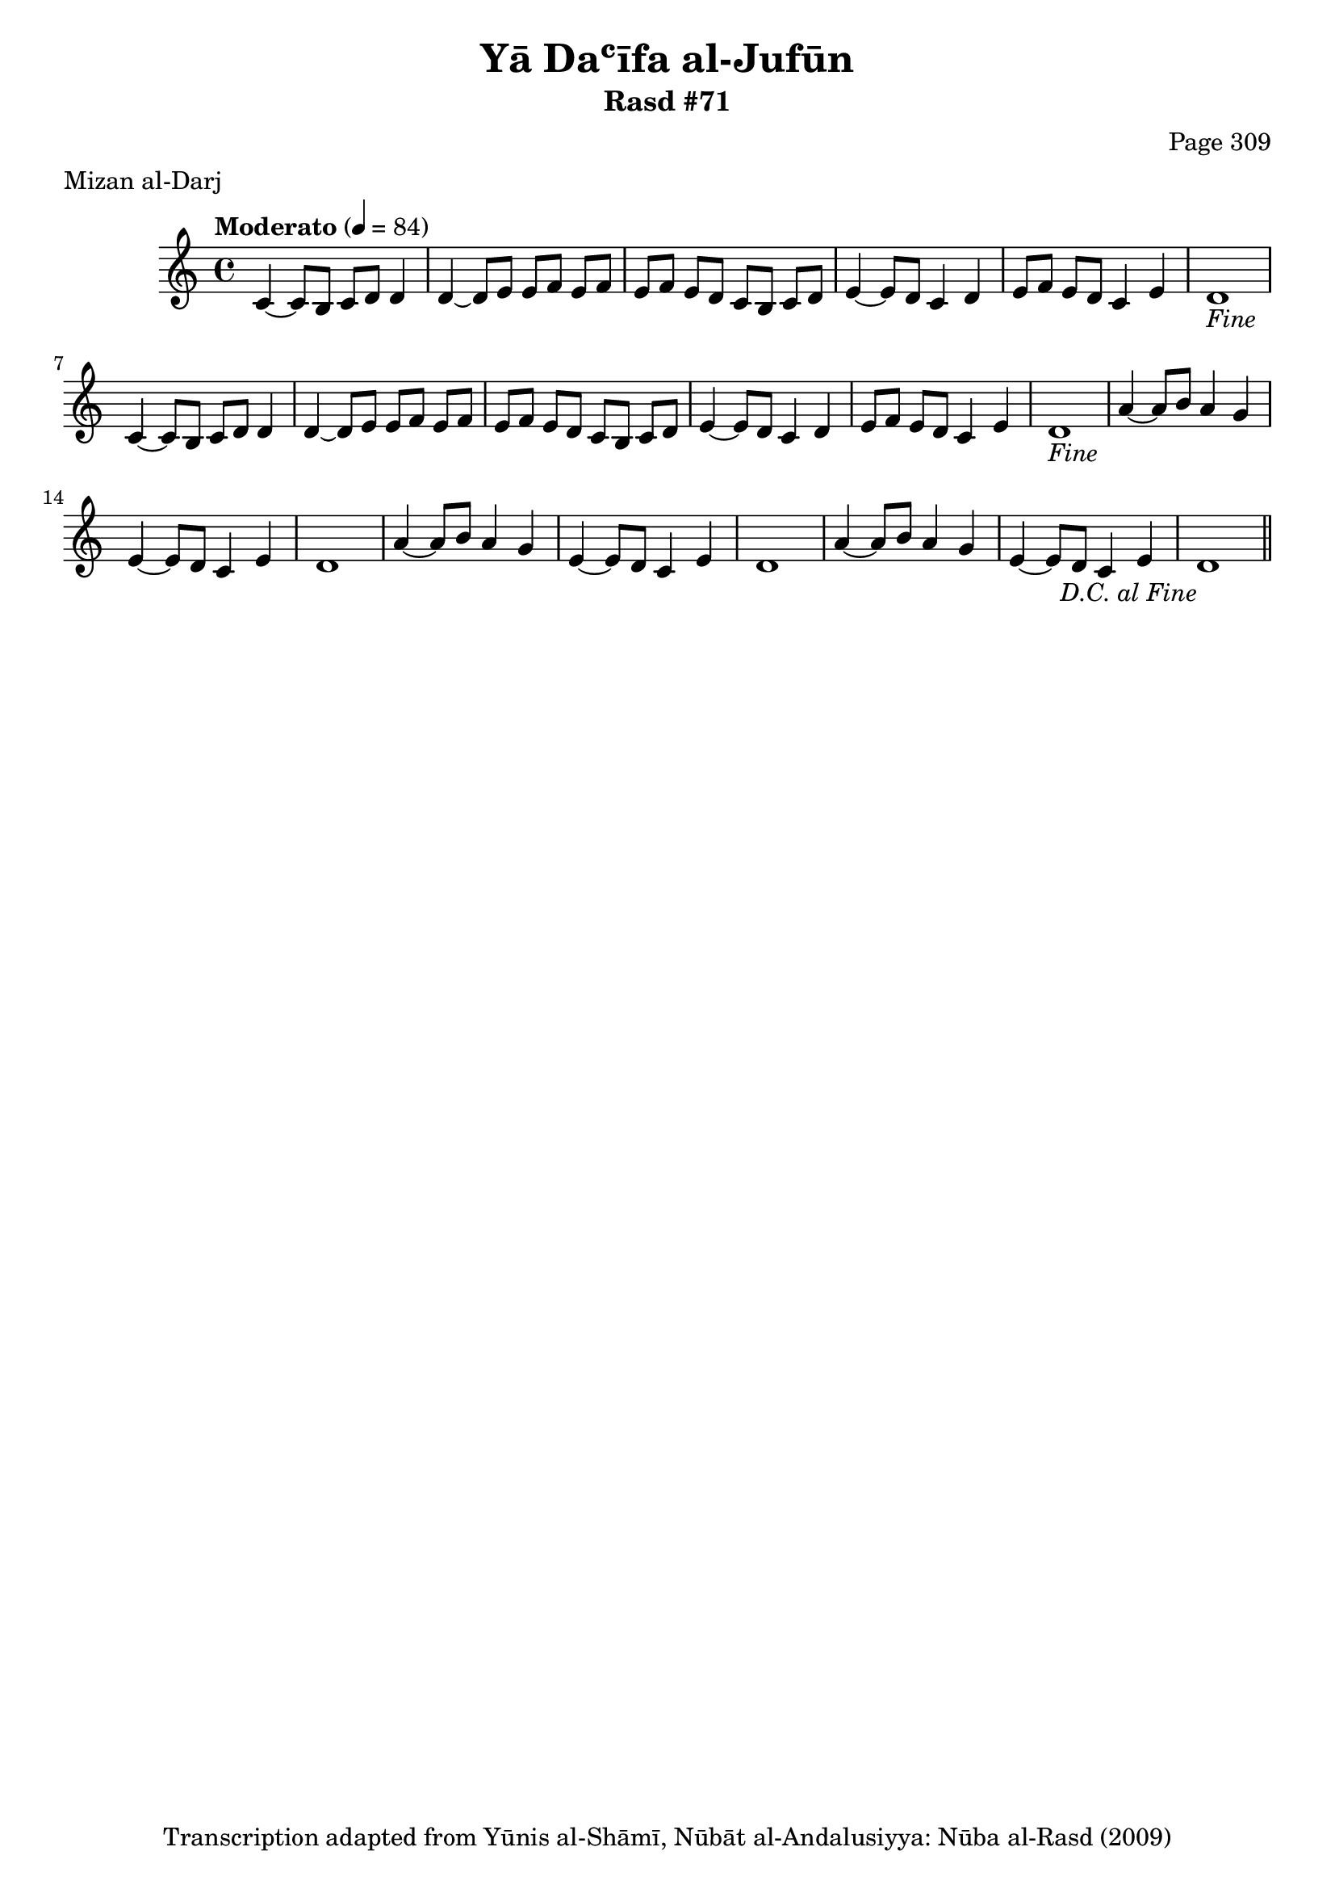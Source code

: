 \version "2.18.2"

\header {
	title = "Yā Daʿīfa al-Jufūn"
	subtitle = "Rasd #71"
	composer = "Page 309"
	meter = "Mizan al-Darj"
	copyright = "Transcription adapted from Yūnis al-Shāmī, Nūbāt al-Andalusiyya: Nūba al-Rasd (2009)"
	tagline = ""
}

% VARIABLES

db = \bar "!"
dc = \markup { \right-align { \italic { "D.C. al Fine" } } }
ds = \markup { \right-align { \italic { "D.S. al Fine" } } }
dsalcoda = \markup { \right-align { \italic { "D.S. al Coda" } } }
dcalcoda = \markup { \right-align { \italic { "D.C. al Coda" } } }
fine = \markup { \italic { "Fine" } }
incomplete = \markup { \right-align "Incomplete: missing pages in scan. Following number is likely also missing" }
continue = \markup { \center-align "Continue..." }
segno = \markup { \musicglyph #"scripts.segno" }
coda = \markup { \musicglyph #"scripts.coda" }
error = \markup { { "Wrong number of beats in score" } }
repeaterror = \markup { { "Score appears to be missing repeat" } }
accidentalerror = \markup { { "Unclear accidentals" } }

% TRANSCRIPTION

\score {
	\relative d' {
		\clef "treble"
		\key c \major
		\time 4/4
			\set Timing.beamExceptions = #'()
			\set Timing.baseMoment = #(ly:make-moment 1/4)
			\set Timing.beatStructure = #'(1 1 1 1)
		\tempo "Moderato" 4 = 84

		\repeat unfold 2 {
			c4~ c8 b c d d4 |
			d4~ d8 e e f e f |
			e f e d c b c d |
			e4~ e8 d c4 d |
			e8 f e d c4 e |
			d1-\fine |
		}

		\repeat unfold 2 {
			a'4~ a8 b a4 g |
			e4~ e8 d c4 e |
			d1 |
		}

		a'4~ a8 b a4 g |
		e4~ e8 d c4 e |
		d1-\dc \bar "||"


	}


	\layout {}
	\midi {}
}
